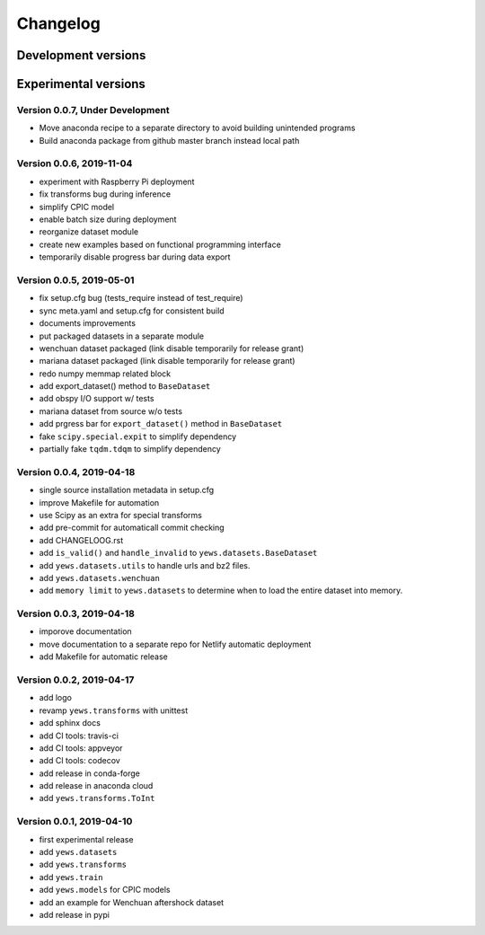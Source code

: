=========
Changelog
=========

Development versions
====================

Experimental versions
=====================

Version 0.0.7, Under Development
--------------------------------

- Move anaconda recipe to a separate directory to avoid building unintended
  programs
- Build anaconda package from github master branch instead local path

Version 0.0.6, 2019-11-04
--------------------------------

- experiment with Raspberry Pi deployment
- fix transforms bug during inference
- simplify CPIC model
- enable batch size during deployment
- reorganize dataset module
- create new examples based on functional programming interface
- temporarily disable progress bar during data export

Version 0.0.5, 2019-05-01
--------------------------------

- fix setup.cfg bug (tests_require instead of test_require)
- sync meta.yaml and setup.cfg for consistent build
- documents improvements
- put packaged datasets in a separate module
- wenchuan dataset packaged (link disable temporarily for release grant)
- mariana dataset packaged (link disable temporarily for release grant)
- redo numpy memmap related block
- add export_dataset() method to ``BaseDataset``
- add obspy I/O support w/ tests
- mariana dataset from source w/o tests
- add prgress bar for ``export_dataset()`` method in ``BaseDataset``
- fake ``scipy.special.expit`` to simplify dependency
- partially fake ``tqdm.tdqm`` to simplify dependency

Version 0.0.4, 2019-04-18
-------------------------

- single source installation metadata in setup.cfg
- improve Makefile for automation
- use Scipy as an extra for special transforms
- add pre-commit for automaticall commit checking
- add CHANGELOOG.rst
- add ``is_valid()`` and ``handle_invalid`` to ``yews.datasets.BaseDataset``
- add ``yews.datasets.utils`` to handle urls and bz2 files.
- add ``yews.datasets.wenchuan``
- add ``memory limit`` to ``yews.datasets`` to determine when to load the
  entire dataset into memory.

Version 0.0.3, 2019-04-18
-------------------------

- imporove documentation
- move documentation to a separate repo for Netlify automatic deployment
- add Makefile for automatic release

Version 0.0.2, 2019-04-17
-------------------------

- add logo
- revamp ``yews.transforms`` with unittest
- add sphinx docs
- add CI tools: travis-ci
- add CI tools: appveyor
- add CI tools: codecov
- add release in conda-forge
- add release in anaconda cloud
- add ``yews.transforms.ToInt``

Version 0.0.1, 2019-04-10
-------------------------

- first experimental release
- add ``yews.datasets``
- add ``yews.transforms``
- add ``yews.train``
- add ``yews.models`` for CPIC models
- add an example for Wenchuan aftershock dataset
- add release in pypi
